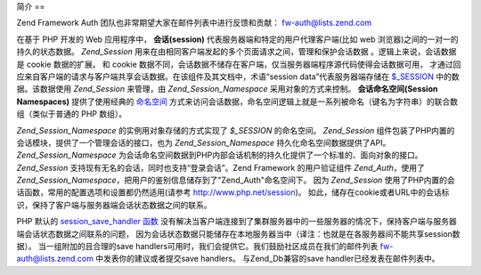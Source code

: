 .. _zend.session.introduction:

简介
==

Zend Framework Auth 团队也非常期望大家在邮件列表中进行反馈和贡献： `fw-auth@lists.zend.com`_

在基于 PHP 开发的 Web 应用程序中， **会话(session)**
代表服务器端和特定的用户代理客户端(比如 web
浏览器)之间的一对一的持久的状态数据。 *Zend_Session*
用来在由相同客户端发起的多个页面请求之间，管理和保护会话数据
。逻辑上来说，会话数据是 cookie 数据的扩展。 和 cookie
数据不同，会话数据不储存在客户端，仅当服务器端程序源代码使得会话数据可用，
才通过回应来自客户端的请求与客户端共享会话数据。在该组件及其文档中，术语“session
data”代表服务器端存储在 `$_SESSION`_ 中的数据。该数据使用 *Zend_Session* 来管理，由
*Zend_Session_Namespace* 采用对象的方式来控制。 **会话命名空间(Session Namespaces)**
提供了使用经典的 `命名空间`_
方式来访问会话数据，命名空间逻辑上就是一系列被命名（键名为字符串）的联合数组（类似于普通的
PHP 数组）。

*Zend_Session_Namespace* 的实例用对象存储的方式实现了 *$_SESSION* 的命名空间。 *Zend_Session*
组件包装了PHP内置的会话模块，提供了一个管理会话的接口，也为 *Zend_Session_Namespace*
持久化命名空间数据提供了API。 *Zend_Session_Namespace*
为会话命名空间数据到PHP内部会话机制的持久化提供了一个标准的、面向对象的接口。
*Zend_Session* 支持现有无名的会话，同时也支持“登录会话”。Zend Framework
的用户验证组件 *Zend_Auth*\ ，使用了 *Zend_Session_Namespace*\
，把用户的鉴别信息储存到了"Zend_Auth"命名空间下。 因为 *Zend_Session*
使用了PHP内置的会话函数，常用的配置选项和设置都仍然适用(请参考
`http://www.php.net/session`_)。
如此，储存在cookie或者URL中的会话标识，保持了客户端与服务器端会话状态数据之间的联系。

PHP 默认的 `session_save_handler 函数`_
没有解决当客户端连接到了集群服务器中的一些服务器的情况下，保持客户端与服务器端会话状态数据之间联系的问题，
因为会话状态数据只能储存在本地服务器当中（译注：也就是在各服务器间不能共享session数据）。
当一组附加的且合理的save
handlers可用时，我们会提供它。我们鼓励社区成员在我们的邮件列表 `fw-auth@lists.zend.com`_
中发表你的建议或者提交save handlers。 与Zend_Db兼容的save handler已经发表在邮件列表中。



.. _`fw-auth@lists.zend.com`: mailto:fw-auth@lists.zend.com
.. _`$_SESSION`: http://www.php.net/manual/en/reserved.variables.php#reserved.variables.session
.. _`命名空间`: http://en.wikipedia.org/wiki/Namespace_%28computer_science%29
.. _`http://www.php.net/session`: http://www.php.net/session
.. _`session_save_handler 函数`: http://www.php.net/manual/en/function.session-set-save-handler.php
